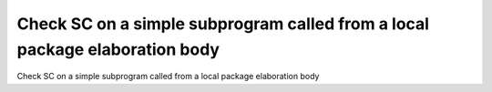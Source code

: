 Check SC on a simple subprogram called from a local package elaboration body
============================================================================

Check SC on a simple subprogram called from a local package elaboration body
